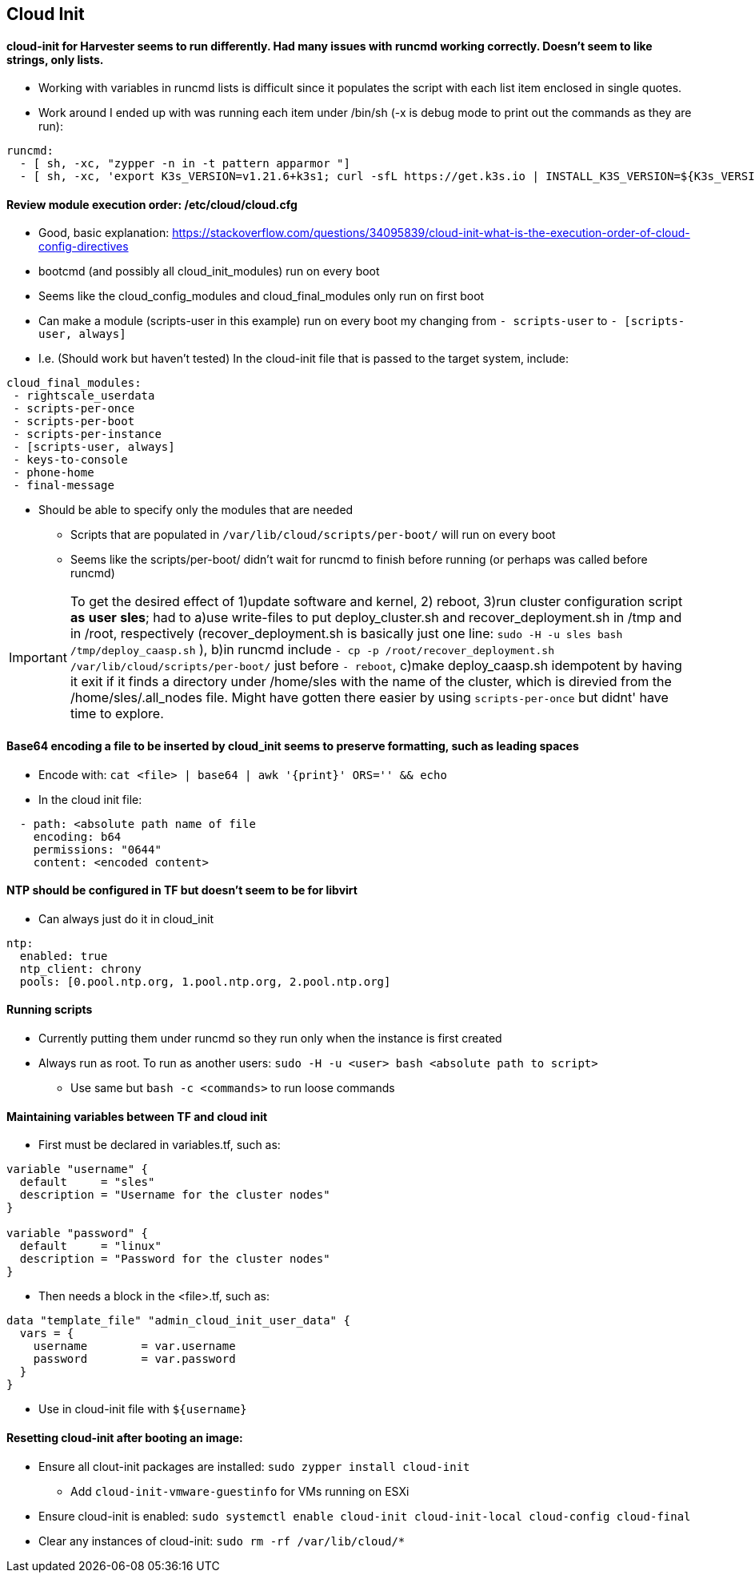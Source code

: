 
== Cloud Init 

==== cloud-init for Harvester seems to run differently. Had many issues with runcmd working correctly. Doesn't seem to like strings, only lists.
* Working with variables in runcmd lists is difficult since it populates the script with each list item enclosed in single quotes.
* Work around I ended up with was running each item under /bin/sh (-x is debug mode to print out the commands as they are run):

----
runcmd:
  - [ sh, -xc, "zypper -n in -t pattern apparmor "]
  - [ sh, -xc, 'export K3s_VERSION=v1.21.6+k3s1; curl -sfL https://get.k3s.io | INSTALL_K3S_VERSION=${K3s_VERSION} INSTALL_K3S_EXEC="server --write-kubeconfig-mode=644" sh -s - ' ]
----
 
==== Review module execution order: /etc/cloud/cloud.cfg
* Good, basic explanation: https://stackoverflow.com/questions/34095839/cloud-init-what-is-the-execution-order-of-cloud-config-directives 
* bootcmd (and possibly all cloud_init_modules) run on every boot
* Seems like the cloud_config_modules and cloud_final_modules only run on first boot
* Can make a module (scripts-user in this example) run on every boot my changing from `- scripts-user` to `- [scripts-user, always]`
* I.e. (Should work but haven't tested) In the cloud-init file that is passed to the target system, include:

----
cloud_final_modules:
 - rightscale_userdata
 - scripts-per-once
 - scripts-per-boot
 - scripts-per-instance
 - [scripts-user, always]
 - keys-to-console
 - phone-home
 - final-message
----
 
 ** Should be able to specify only the modules that are needed

* Scripts that are populated in `/var/lib/cloud/scripts/per-boot/` will run on every boot

* Seems like the scripts/per-boot/ didn't wait for runcmd to finish before running (or perhaps was called before runcmd)

IMPORTANT: To get the desired effect of 1)update software and kernel, 2) reboot, 3)run cluster configuration script *as* *user* *sles*; had to a)use write-files to put deploy_cluster.sh and recover_deployment.sh in /tmp and in /root, respectively (recover_deployment.sh is basically just one line: `sudo -H -u sles bash /tmp/deploy_caasp.sh` ), b)in runcmd include `- cp -p /root/recover_deployment.sh /var/lib/cloud/scripts/per-boot/` just before `- reboot`, c)make deploy_caasp.sh idempotent by having it exit if it finds a directory under /home/sles with the name of the cluster, which is direvied from the /home/sles/.all_nodes file. Might have gotten there easier by using `scripts-per-once` but didnt' have time to explore.

==== Base64 encoding a file to be inserted by cloud_init seems to preserve formatting, such as leading spaces 
* Encode with: `cat <file> | base64 | awk '{print}' ORS='' && echo` 
* In the cloud init file: 
---- 
  - path: <absolute path name of file 
    encoding: b64 
    permissions: "0644" 
    content: <encoded content> 
---- 
 
==== NTP should be configured in TF but doesn't seem to be for libvirt
* Can always just do it in cloud_init
----
ntp:
  enabled: true
  ntp_client: chrony
  pools: [0.pool.ntp.org, 1.pool.ntp.org, 2.pool.ntp.org]
----

==== Running scripts
* Currently putting them under runcmd so they run only when the instance is first created
* Always run as root. To run as another users: `sudo -H -u <user> bash <absolute path to script>`
** Use same but `bash -c <commands>` to run loose commands

==== Maintaining variables between TF and cloud init
* First must be declared in variables.tf, such as:
----
variable "username" {
  default     = "sles"
  description = "Username for the cluster nodes"
}

variable "password" {
  default     = "linux"
  description = "Password for the cluster nodes"
}
----

* Then needs a block in the <file>.tf, such as:
----
data "template_file" "admin_cloud_init_user_data" {
  vars = {
    username        = var.username
    password        = var.password
  }
}
----
* Use in cloud-init file with `${username}`
 
==== Resetting cloud-init after booting an image:

* Ensure all clout-init packages are installed: `sudo zypper install cloud-init`
** Add `cloud-init-vmware-guestinfo` for VMs running on ESXi
* Ensure cloud-init is enabled: `sudo systemctl enable cloud-init cloud-init-local cloud-config cloud-final`
* Clear any instances of cloud-init: `sudo rm -rf /var/lib/cloud/*`




// vim: set syntax=asciidoc:
